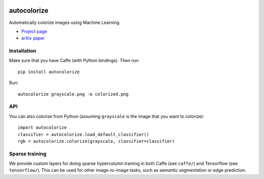 .. image:: https://img.shields.io/pypi/v/autocolorize.svg
    :target: https://pypi.python.org/pypi/autocolorize

autocolorize
============

Automatically colorize images using Machine Learning.

* `Project page <http://people.cs.uchicago.edu/~larsson/colorization/>`__
* `arXiv paper <http://arxiv.org/abs/1603.06668>`__

Installation
------------
Make sure that you have Caffe (with Python bindings). Then run::

    pip install autocolorize

Run::

    autocolorize grayscale.png -o colorized.png

API
---
You can also colorize from Python (assuming ``grayscale`` is the image that you want to colorize)::

    import autocolorize
    classifier = autocolorize.load_default_classifier()
    rgb = autocolorize.colorize(grayscale, classifier=classifier)

Sparse training
---------------
We provide custom layers for doing sparse hypercolumn training in both Caffe
(see ``caffe/``) and Tensorflow (see ``tensorflow/``). This can be used for other
image-to-image tasks, such as semantic segmentation or edge prediction.
